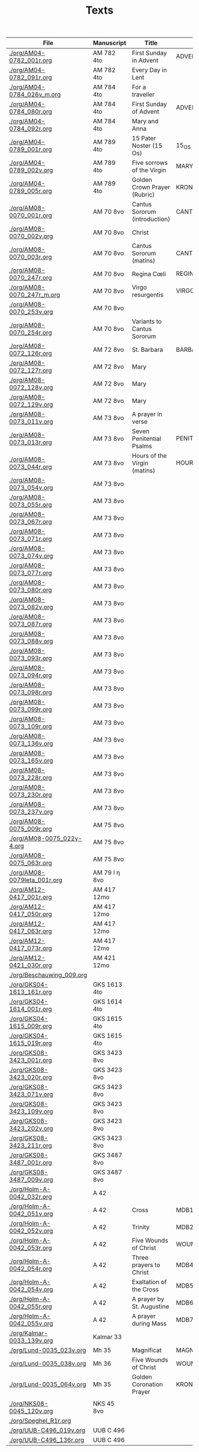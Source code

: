 #+TITLE: Texts

|------------------------------+---------------+-------------------------------+---------------------+------------+-------------|
| File                         | Manuscript    | Title                         | Work                | Language   | Status      |
|------------------------------+---------------+-------------------------------+---------------------+------------+-------------|
| [[./org/AM04-0782_001r.org]]     | AM 782 4to    | First Sunday in Advent        | ADVENT_1            | da         | transcribed |
| [[./org/AM04-0782_091r.org]]     | AM 782 4to    | Every Day in Lent             |                     | gml        | transcribed |
| [[./org/AM04-0784_026v_m.org]]   | AM 784 4to    | For a traveller               |                     | da         | transcribed |
| [[./org/AM04-0784_080r.org]]     | AM 784 4to    | First Sunday of Advent        | ADVENT_1            | da         | transcribed |
| [[./org/AM04-0784_092r.org]]     | AM 784 4to    | Mary and Anna                 |                     | da         | transcribed |
| [[./org/AM04-0789_001r.org]]     | AM 789 4to    | 15 Pater Noster (15 Os)       | 15_OS               | da         | transcribed |
| [[./org/AM04-0789_002v.org]]     | AM 789 4to    | Five sorrows of the Virgin    | MARY_SORROWS        | da         | proofread   |
| [[./org/AM04-0789_005r.org]]     | AM 789 4to    | Golden Crown Prayer (Rubric)  | KRONGEBET.rubric    | gml        | transcribed |
| [[./org/AM08-0070_001r.org]]     | AM 70 8vo     | Cantus Sororum (introduction) | CANTUS.intro        | gml        | transcribed |
| [[./org/AM08-0070_002v.org]]     | AM 70 8vo     | Christ                        |                     | da         | proofread   |
| [[./org/AM08-0070_003r.org]]     | AM 70 8vo     | Cantus Sororum (matins)       | CANTUS.matins       | gml        | begun       |
| [[./org/AM08-0070_247r.org]]     | AM 70 8vo     | Regina Cœli                   | REGINA_COELI        | da         | transcribed |
| [[./org/AM08-0070_247r_m.org]]   | AM 70 8vo     | Virgo resurgentis             | VIRGO_RESURGENTIS   | da         | proofread   |
| [[./org/AM08-0070_253v.org]]     | AM 70 8vo     |                               |                     | da         | transcribed |
| [[./org/AM08-0070_254r.org]]     | AM 70 8vo     | Variants to Cantus Sororum    |                     | gml da lat | transcribed |
| [[./org/AM08-0072_126r.org]]     | AM 72 8vo     | St. Barbara                   | BARBARA             | da         | transcribed |
| [[./org/AM08-0072_127r.org]]     | AM 72 8vo     | Mary                          |                     | da         | transcribed |
| [[./org/AM08-0072_128v.org]]     | AM 72 8vo     | Mary                          |                     | da         | transcribed |
| [[./org/AM08-0072_129v.org]]     | AM 72 8vo     | Mary                          |                     | da         | transcribed |
| [[./org/AM08-0073_011v.org]]     | AM 73 8vo     | A prayer in verse             |                     | da         | proofread   |
| [[./org/AM08-0073_013r.org]]     | AM 73 8vo     | Seven Penitential Psalms      | PENITENTIAL_PSALMS  | gml        | transcribed |
| [[./org/AM08-0073_044r.org]]     | AM 73 8vo     | Hours of the Virgin (matins)  | HOURS_VIRGIN.matins | gml        |             |
| [[./org/AM08-0073_054v.org]]     | AM 73 8vo     |                               |                     |            |             |
| [[./org/AM08-0073_055r.org]]     | AM 73 8vo     |                               |                     |            |             |
| [[./org/AM08-0073_067r.org]]     | AM 73 8vo     |                               |                     |            |             |
| [[./org/AM08-0073_071r.org]]     | AM 73 8vo     |                               |                     |            |             |
| [[./org/AM08-0073_074v.org]]     | AM 73 8vo     |                               |                     |            |             |
| [[./org/AM08-0073_077r.org]]     | AM 73 8vo     |                               |                     |            |             |
| [[./org/AM08-0073_080r.org]]     | AM 73 8vo     |                               |                     |            |             |
| [[./org/AM08-0073_082v.org]]     | AM 73 8vo     |                               |                     |            |             |
| [[./org/AM08-0073_087r.org]]     | AM 73 8vo     |                               |                     |            |             |
| [[./org/AM08-0073_088v.org]]     | AM 73 8vo     |                               |                     |            |             |
| [[./org/AM08-0073_093r.org]]     | AM 73 8vo     |                               |                     |            |             |
| [[./org/AM08-0073_094r.org]]     | AM 73 8vo     |                               |                     |            |             |
| [[./org/AM08-0073_098r.org]]     | AM 73 8vo     |                               |                     |            |             |
| [[./org/AM08-0073_099r.org]]     | AM 73 8vo     |                               |                     |            |             |
| [[./org/AM08-0073_109r.org]]     | AM 73 8vo     |                               |                     |            |             |
| [[./org/AM08-0073_136v.org]]     | AM 73 8vo     |                               |                     |            |             |
| [[./org/AM08-0073_165v.org]]     | AM 73 8vo     |                               |                     |            |             |
| [[./org/AM08-0073_228r.org]]     | AM 73 8vo     |                               |                     |            |             |
| [[./org/AM08-0073_230r.org]]     | AM 73 8vo     |                               |                     |            |             |
| [[./org/AM08-0073_237v.org]]     | AM 73 8vo     |                               |                     |            |             |
| [[./org/AM08-0075_009r.org]]     | AM 75 8vo     |                               |                     |            |             |
| [[./org/AM08-0075_022v-4.org]]   | AM 75 8vo     |                               |                     |            |             |
| [[./org/AM08-0075_063r.org]]     | AM 75 8vo     |                               |                     |            |             |
| [[./org/AM08-0079Ieta_001r.org]] | AM 79 I η 8vo |                               |                     |            |             |
| [[./org/AM12-0417_001r.org]]     | AM 417 12mo   |                               |                     |            |             |
| [[./org/AM12-0417_050r.org]]     | AM 417 12mo   |                               |                     |            |             |
| [[./org/AM12-0417_063r.org]]     | AM 417 12mo   |                               |                     |            |             |
| [[./org/AM12-0417_073r.org]]     | AM 417 12mo   |                               |                     |            |             |
| [[./org/AM12-0421_030r.org]]     | AM 421 12mo   |                               |                     |            |             |
| [[./org/Beschauwing_009.org]]    |               |                               |                     |            |             |
| [[./org/GKS04-1613_161r.org]]    | GKS 1613 4to  |                               |                     |            |             |
| [[./org/GKS04-1614_001r.org]]    | GKS 1614 4to  |                               |                     |            |             |
| [[./org/GKS04-1615_009r.org]]    | GKS 1615 4to  |                               |                     |            |             |
| [[./org/GKS04-1615_019r.org]]    | GKS 1615 4to  |                               |                     |            |             |
| [[./org/GKS08-3423_001r.org]]    | GKS 3423 8vo  |                               |                     |            |             |
| [[./org/GKS08-3423_020r.org]]    | GKS 3423 8vo  |                               |                     |            |             |
| [[./org/GKS08-3423_071v.org]]    | GKS 3423 8vo  |                               |                     |            |             |
| [[./org/GKS08-3423_109v.org]]    | GKS 3423 8vo  |                               |                     |            |             |
| [[./org/GKS08-3423_202v.org]]    | GKS 3423 8vo  |                               |                     |            |             |
| [[./org/GKS08-3423_211r.org]]    | GKS 3423 8vo  |                               |                     |            |             |
| [[./org/GKS08-3487_001r.org]]    | GKS 3487 8vo  |                               |                     |            |             |
| [[./org/GKS08-3487_009v.org]]    | GKS 3487 8vo  |                               |                     |            |             |
| [[./org/Holm-A-0042_032r.org]]   | A 42          |                               |                     |            |             |
| [[./org/Holm-A-0042_051v.org]]   | A 42          | Cross                         | MDB1                | da         | proofread   |
| [[./org/Holm-A-0042_052v.org]]   | A 42          | Trinity                       | MDB2                | da         | proofread   |
| [[./org/Holm-A-0042_053r.org]]   | A 42          | Five Wounds of Christ         | WOUNDS MDB3         | da         | proofread   |
| [[./org/Holm-A-0042_054r.org]]   | A 42          | Three prayers to Christ       | MDB4                | da         | proofread   |
| [[./org/Holm-A-0042_054v.org]]   | A 42          | Exaltation of the Cross       | MDB5                | da         | proofread   |
| [[./org/Holm-A-0042_055r.org]]   | A 42          | A prayer by St. Augustine     | MDB6                | da         | proofread   |
| [[./org/Holm-A-0042_055v.org]]   | A 42          | A prayer during Mass          | MDB7                | da         | proofread   |
| [[./org/Kalmar-0033_139v.org]]   | Kalmar 33     |                               |                     |            |             |
| [[./org/Lund-0035_023v.org]]     | Mh 35         | Magnificat                    | MAGNIFICAT          | da         | proofread   |
| [[./org/Lund-0035_038v.org]]     | Mh 36         | Five Wounds of Christ         | WOUNDS MDB81        | da         | proofread   |
| [[./org/Lund-0035_064v.org]]     | Mh 35         | Golden Coronation Prayer      | KRONGEBET           |            |             |
|                              |               |                               |                     |            |             |
| [[./org/NKS08-0045_120v.org]]    | NKS 45 8vo    |                               |                     |            |             |
| [[./org/Speghel_R1r.org]]        |               |                               |                     |            |             |
| [[./org/UUB-C496_019v.org]]      | UUB C 496     |                               |                     |            |             |
| [[./org/UUB-C496_136r.org]]      | UUB C 496     |                               |                     |            |             |
|------------------------------+---------------+-------------------------------+---------------------+------------+-------------|
